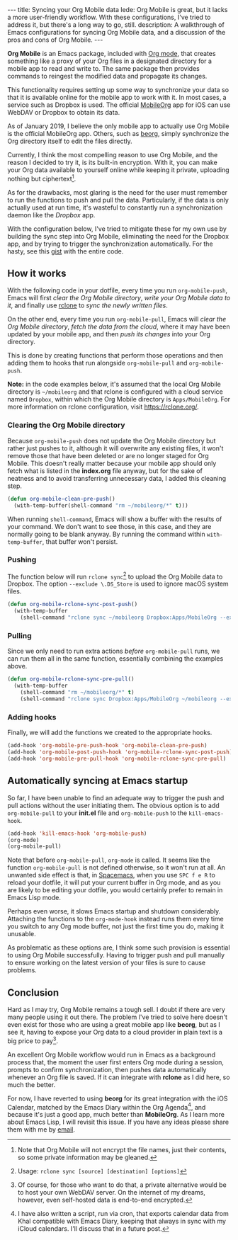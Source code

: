 #+BEGIN_HTML
---
title: Syncing your Org Mobile data
lede: Org Mobile is great, but it lacks a more user-friendly workflow. With these configurations, I've tried to address it, but there's a long way to go, still.
description: A walkthrough of Emacs configurations for syncing Org Mobile data, and a discussion of the pros and cons of Org Mobile.
---
#+END_HTML
*Org Mobile* is an Emacs package, included with [[https://orgmode.org/][Org mode]], that creates something like a proxy of your Org files in a designated directory for a mobile app to read and write to.
The same package then provides commands to reingest the modified data and propagate its changes.

This functionality requires setting up some way to synchronize your data so that it is available online for the mobile app to work with it.
In most cases, a service such as Dropbox is used. The official [[https://mobileorg.github.io][MobileOrg]] app for iOS can use WebDAV or Dropbox to obtain its data.

As of January 2019, I believe the only mobile app to actually use Org Mobile is the official MobileOrg app.
Others, such as [[https://beorgapp.com/][beorg]], simply synchronize the Org directory itself to edit the files directly.

Currently, I think the most compelling reason to use Org Mobile, and the reason I decided to try it, is its built-in encryption.
With it, you can make your Org data available to yourself online while keeping it private, uploading nothing but ciphertext[fn:encryption].

As for the drawbacks, most glaring is the need for the user must remember to run the functions to push and pull the data. Particularly, if the data is only actually used at run time, it's wasteful to constantly run a synchronization daemon like the /Dropbox/ app.

With the configuration below, I've tried to mitigate these for my own use by building the sync step into Org Mobile, eliminating the need for the Dropbox app, and by trying to trigger the synchronization automatically. For the hasty, see this [[https://gist.github.com/tgdnt/f10ef466a3a6ba24cfc39bce23b59b88][gist]] with the entire code.

[fn:encryption] Note that Org Mobile will not encrypt the file names, just their contents, so some private information may be gleaned.
** How it works
With the following code in your dotfile, every time you run ~org-mobile-push~, Emacs will first /clear the Org Mobile directory/, /write your Org Mobile data to it/, and finally use [[https://rclone.org][rclone]] to /sync the newly written files/.

On the other end, every time you run ~org-mobile-pull~, Emacs will /clear the Org Mobile directory/, /fetch the data from the cloud/, where it may have been updated by your mobile app, and then /push its changes/ into your Org directory.

This is done by creating functions that perform those operations and then adding them to hooks that run alongside ~org-mobile-pull~ and ~org-mobile-push~.

#+BEGIN_HTML
<p class=message>
<strong>Note:</strong> in the code examples below, it's assumed that the local Org Mobile directory is <code>~/mobileorg</code> and that rclone is configured with a cloud service named <code>Dropbox</code>, within which the Org Mobile directory is <code>Apps/MobileOrg</code>.
For more information on rclone configuration, visit <a href="https://rclone.org/">https://rclone.org/</a>.
</p>
#+END_HTML
*** Clearing the Org Mobile directory
Because ~org-mobile-push~ does not update the Org Mobile directory but rather just pushes to it, although it will overwrite any existing files, it won't remove those that have been deleted or are no longer staged for Org Mobile. This doesn't really matter because your mobile app should only fetch what is listed in the *index.org* file anyway, but for the sake of neatness and to avoid transferring unnecessary data, I added this cleaning step.

#+BEGIN_SRC emacs-lisp
(defun org-mobile-clean-pre-push()
  (with-temp-buffer(shell-command "rm ~/mobileorg/*" t)))
#+END_SRC

When running ~shell-command~, Emacs will show a buffer with the results of your command.
We don't want to see those, in this case, and they are normally going to be blank anyway. By running the command within ~with-temp-buffer~, that buffer won't persist.

*** Pushing
The function below will run ~rclone sync~[fn:rcloneusage] to upload the Org Mobile data to Dropbox.
The option ~--exclude \.DS_Store~ is used to ignore macOS system files.

#+BEGIN_SRC emacs-lisp
(defun org-mobile-rclone-sync-post-push()
  (with-temp-buffer
    (shell-command "rclone sync ~/mobileorg Dropbox:Apps/MobileOrg --exclude \.DS_Store" t)))
#+END_SRC

[fn:rcloneusage] Usage: ~rclone sync [source] [destination] [options]~
*** Pulling
Since we only need to run extra actions /before/ ~org-mobile-pull~ runs, we can run them all in the same function, essentially combining the examples above.

#+BEGIN_SRC emacs-lisp
(defun org-mobile-rclone-sync-pre-pull()
  (with-temp-buffer
    (shell-command "rm ~/mobileorg/*" t)
    (shell-command "rclone sync Dropbox:Apps/MobileOrg ~/mobileorg --exclude \.DS_Store" t)))
#+END_SRC

*** Adding hooks
Finally, we will add the functions we created to the appropriate hooks.

#+BEGIN_SRC emacs-lisp
(add-hook 'org-mobile-pre-push-hook 'org-mobile-clean-pre-push)
(add-hook 'org-mobile-post-push-hook 'org-mobile-rclone-sync-post-push)
(add-hook 'org-mobile-pre-pull-hook 'org-mobile-rclone-sync-pre-pull)
#+END_SRC

** Automatically syncing at Emacs startup
So far, I have been unable to find an adequate way to trigger the push and pull actions without the user initiating them.
The obvious option is to add ~org-mobile-pull~ to your *init.el* file and ~org-mobile-push~ to the ~kill-emacs-hook~.

#+BEGIN_SRC emacs-lisp
(add-hook 'kill-emacs-hook 'org-mobile-push)
(org-mode)
(org-mobile-pull)
#+END_SRC

Note that before ~org-mobile-pull~, ~org-mode~ is called.
It seems like the function ~org-mobile-pull~ is not defined otherwise, so it won't run at all.
An unwanted side effect is that, in [[http://spacemacs.org/][Spacemacs]], when you use ~SPC f e R~ to reload your dotfile, it will put your current buffer in Org mode, and as you are likely to be editing your dotfile, you would certainly prefer to remain in Emacs Lisp mode.

Perhaps even worse, it slows Emacs startup and shutdown considerably.
Attaching the functions to the ~org-mode-hook~ instead runs them every time you switch to any Org mode buffer, not just the first time you do, making it unusable.

As problematic as these options are, I think some such provision is essential to using Org Mobile successfully.
Having to trigger push and pull manually to ensure working on the latest version of your files is sure to cause problems.
** Conclusion
Hard as I may try, Org Mobile remains a tough sell.
I doubt if there are very many people using it out there.
The problem I've tried to solve here doesn't even exist for those who are using a great mobile app like *beorg*, but as I see it, having to expose your Org data to a cloud provider in plain text is a big price to pay[fn:selfhost].

An excellent Org Mobile workflow would run in Emacs as a background process that, the moment the user first enters Org mode during a session, prompts to confirm synchronization, then pushes data automatically whenever an Org file is saved.
If it can integrate with *rclone* as I did here, so much the better.

For now, I have reverted to using *beorg* for its great integration with the iOS Calendar, matched by the Emacs Diary within the Org Agenda[fn:diary], and because it's just a good app, much better than *MobileOrg*.
As I learn more about Emacs Lisp, I will revisit this issue.
If you have any ideas please share them with me by [[mailto:tiago@tgdnt.com?subject=Org Mobile Sync][email]].
[fn:selfhost] Of course, for those who want to do that, a private alternative would be to host your own WebDAV server. On the internet of my dreams, however, even self-hosted data is end-to-end encrypted.
[fn:diary] I have also written a script, run via cron, that exports calendar data from Khal compatible with Emacs Diary, keeping that always in sync with my iCloud calendars. I'll discuss that in a future post.
